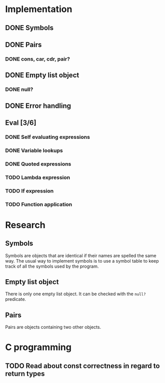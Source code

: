 #+columns: %50ITEM(Task) %12Effort(Estimated Effort){:}%CLOCKSUM %TODO %TAGS{X}
* Implementation
** DONE Symbols
** DONE Pairs
*** DONE cons, car, cdr, pair?
** DONE Empty list object
*** DONE null?
** DONE Error handling
** Eval [3/6]
*** DONE Self evaluating expressions
*** DONE Variable lookups
*** DONE Quoted expressions
*** TODO Lambda expression
*** TODO If expression
*** TODO Function application
* Research
** Symbols
Symbols are objects that are identical if their names are spelled the same way.
The usual way to implement symbols is to use a symbol table to keep track of all
the symbols used by the program.
** Empty list object
There is only one empty list object. It can be checked with the ~null?~ predicate.
** Pairs
Pairs are objects containing two other objects.
* C programming
** TODO Read about const correctness in regard to return types
